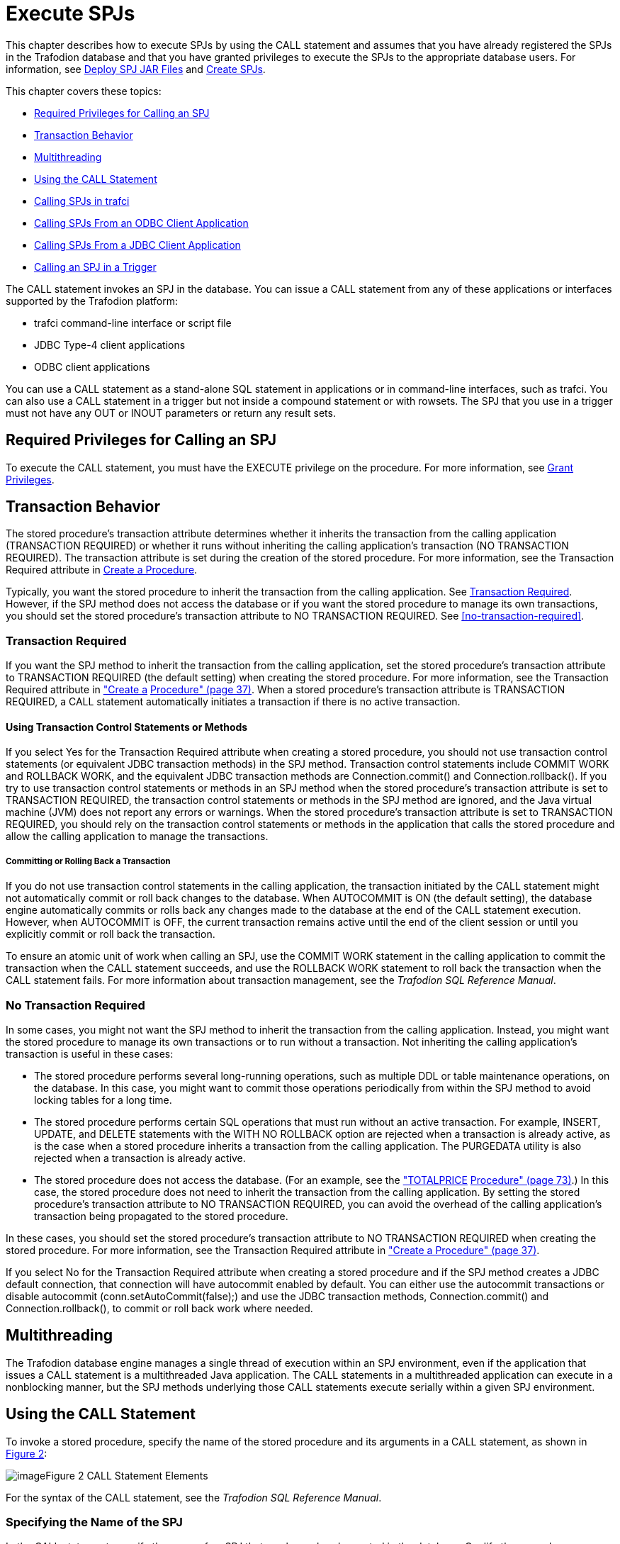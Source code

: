////
/**
 *@@@ START COPYRIGHT @@@
 * Licensed to the Apache Software Foundation (ASF) under one
 * or more contributor license agreements. See the NOTICE file
 * distributed with this work for additional information
 * regarding copyright ownership.  The ASF licenses this file
 * to you under the Apache License, Version 2.0 (the
 * "License"); you may not use this file except in compliance
 * with the License.  You may obtain a copy of the License at
 *
 *     http://www.apache.org/licenses/LICENSE-2.0
 *
 * Unless required by applicable law or agreed to in writing, software
 * distributed under the License is distributed on an "AS IS" BASIS,
 * WITHOUT WARRANTIES OR CONDITIONS OF ANY KIND, either express or implied.
 * See the License for the specific language governing permissions and
 * limitations under the License.
 * @@@ END COPYRIGHT @@@
 */
////

[[execute-spjs]]
= Execute SPJs

This chapter describes how to execute SPJs by using the CALL statement
and assumes that you have already registered the SPJs in the Trafodion
database and that you have granted privileges to execute the SPJs to the
appropriate database users. For information, see
<<deploy-spj-jar-files, Deploy SPJ JAR Files>>
and <<create-spjs, Create SPJs>>.

This chapter covers these topics:

* <<required-privileges-for-calling-an-spj, Required Privileges for Calling an SPJ>>
* <<transaction-behavior, Transaction Behavior>>
* <<multithreading, Multithreading>>
* <<using-the-call-statement, Using the CALL Statement>>
* <<calling-spjs-in-trafci, Calling SPJs in trafci>>
* <<calling-spjs-from-an-odbc-client-application, Calling SPJs From an ODBC Client Application>>
* <<calling-spjs-from-a-jdbc-client-application, Calling SPJs From a JDBC Client Application>>
* <<calling-an-spj-in-a-trigger, Calling an SPJ in a Trigger>>

The CALL statement invokes an SPJ in the database. You can issue a CALL
statement from any of these applications or interfaces supported by the
Trafodion platform:

* trafci command-line interface or script file
* JDBC Type-4 client applications
* ODBC client applications

You can use a CALL statement as a stand-alone SQL statement in
applications or in command-line interfaces, such as trafci. You can also
use a CALL statement in a trigger but not inside a compound statement or
with rowsets. The SPJ that you use in a trigger must not have any OUT or
INOUT parameters or return any result sets.

== Required Privileges for Calling an SPJ

To execute the CALL statement, you must have the EXECUTE privilege on
the procedure. For more information, see
<<grant-privileges, Grant Privileges>>.

== Transaction Behavior

The stored procedure's transaction attribute determines whether it
inherits the transaction from the calling application (TRANSACTION
REQUIRED) or whether it runs without inheriting the calling
application's transaction (NO TRANSACTION REQUIRED). The transaction
attribute is set during the creation of the stored procedure. For more
information, see the Transaction Required attribute in
<<create-a-procedure, Create a Procedure>>.

Typically, you want the stored procedure to inherit the transaction
from the calling application. See <<transaction-required, Transaction Required>>.
However, if the SPJ method does not access the database or if you want the
stored procedure to manage its own transactions, you should set the stored
procedure's transaction attribute to NO TRANSACTION REQUIRED.
See <<no-transaction-required>>.

=== Transaction Required

If you want the SPJ method to inherit the transaction from the calling
application, set the stored procedure's transaction attribute to
TRANSACTION REQUIRED (the default setting) when creating the stored
procedure. For more information, see the Transaction Required attribute
in link:#_bookmark116["Create a]
link:#_bookmark116[Procedure" (page 37)]. When a stored procedure's
transaction attribute is TRANSACTION REQUIRED, a CALL statement
automatically initiates a transaction if there is no active transaction.

==== Using Transaction Control Statements or Methods

If you select Yes for the Transaction Required attribute when creating a
stored procedure, you should not use transaction control statements (or
equivalent JDBC transaction methods) in the SPJ method. Transaction
control statements include COMMIT WORK and ROLLBACK WORK, and the
equivalent JDBC transaction methods are Connection.commit() and
Connection.rollback(). If you try to use transaction control statements
or methods in an SPJ method when the stored procedure's transaction
attribute is set to TRANSACTION REQUIRED, the transaction control
statements or methods in the SPJ method are ignored, and the Java
virtual machine (JVM) does not report any errors or warnings. When the
stored procedure's transaction attribute is set to TRANSACTION REQUIRED,
you should rely on the transaction control statements or methods in the
application that calls the stored procedure and allow the calling
application to manage the transactions.

===== Committing or Rolling Back a Transaction

If you do not use transaction control statements in the calling
application, the transaction initiated by the CALL statement might not
automatically commit or roll back changes to the database. When
AUTOCOMMIT is ON (the default setting), the database engine
automatically commits or rolls back any changes made to the database at
the end of the CALL statement execution. However, when AUTOCOMMIT is
OFF, the current transaction remains active until the end of the client
session or until you explicitly commit or roll back the transaction.

To ensure an atomic unit of work when calling an SPJ, use the COMMIT
WORK statement in the calling application to commit the transaction when
the CALL statement succeeds, and use the ROLLBACK WORK statement to roll
back the transaction when the CALL statement fails. For more information
about transaction management, see the __Trafodion SQL Reference Manual__.

=== No Transaction Required

In some cases, you might not want the SPJ method to inherit the
transaction from the calling application. Instead, you might want the
stored procedure to manage its own transactions or to run without a
transaction. Not inheriting the calling application's transaction is
useful in these cases:

* The stored procedure performs several long-running operations, such as
multiple DDL or table maintenance operations, on the database. In this
case, you might want to commit those operations periodically from within
the SPJ method to avoid locking tables for a long time.
* The stored procedure performs certain SQL operations that must run
without an active transaction. For example, INSERT, UPDATE, and DELETE
statements with the WITH NO ROLLBACK option are rejected when a
transaction is already active, as is the case when a stored procedure
inherits a transaction from the calling application. The PURGEDATA
utility is also rejected when a transaction is already active.
* The stored procedure does not access the database. (For an example,
see the link:#_bookmark250["TOTALPRICE] link:#_bookmark250[Procedure"
(page 73)].) In this case, the stored procedure does not need to inherit
the transaction from the calling application. By setting the stored
procedure's transaction attribute to NO TRANSACTION REQUIRED, you can
avoid the overhead of the calling application's transaction being
propagated to the stored procedure.

In these cases, you should set the stored procedure's transaction
attribute to NO TRANSACTION REQUIRED when creating the stored procedure.
For more information, see the Transaction Required attribute in
link:#_bookmark116["Create a Procedure" (page 37)].

If you select No for the Transaction Required attribute when creating a
stored procedure and if the SPJ method creates a JDBC default
connection, that connection will have autocommit enabled by default. You
can either use the autocommit transactions or disable autocommit
(conn.setAutoCommit(false);) and use the JDBC transaction methods,
Connection.commit() and Connection.rollback(), to commit or roll back
work where needed.

== Multithreading

The Trafodion database engine manages a single thread of execution within
an SPJ environment, even if the application that issues a CALL statement
is a multithreaded Java application. The CALL statements in a
multithreaded application can execute in a nonblocking manner, but the
SPJ methods underlying those CALL statements execute serially within a
given SPJ environment.

== Using the CALL Statement

To invoke a stored procedure, specify the name of the stored procedure
and its arguments in a CALL statement, as shown in
link:#_bookmark167[Figure 2]:

image:media/image8.png[image]Figure 2 CALL Statement Elements

For the syntax of the CALL statement, see the __Trafodion SQL Reference
Manual__.

=== Specifying the Name of the SPJ

In the CALL statement, specify the name of an SPJ that you have already
created in the database. Qualify the procedure name with the same
catalog and schema that you specified when you registered the SPJ. For
example:

```
CALL demo.persnl.adjustsalary(202, 5.5, ?);
```

Or, for example:

```
SET SCHEMA demo.persnl;

CALL adjustsalary(202, 5.5, ?);
```

If you do not fully qualify the procedure name, the database engine
qualifies the procedure according to the catalog and schema of the
current session.

=== Listing the Parameter Arguments of the SPJ

Each argument that you list in the CALL statement must correspond to an
SQL parameter of the SPJ. A result set in the Java signature of the SPJ
method does not correspond to an SQL parameter. Do not specify result
sets in the argument list.

For example, if you registered the stored procedure with three SQL
parameters (two IN parameters and one OUT parameter), you must list
three formal parameter arguments, separated by commas, in the CALL
statement:

```
CALL demo.persnl.adjustsalary(202, 5, ?);
```

If the SPJ does not accept arguments, you must specify empty
parentheses, as shown below:

```
CALL demo.sales.lowerprice();
```

If the SPJ has one IN parameter, one OUT parameter, and two result sets,
you must list the IN and OUT parameters but not the result sets in the
argument list:

```
CALL demo.sales.ordersummary('01-01-2011', ?);
```

==== Data Conversion of Parameter Arguments

The database engine performs an implicit data conversion when the data
type of a parameter argument is compatible with but does not match the
formal data type of the stored procedure. For stored procedure input
values, the conversion is from the actual argument value to the formal
parameter type. For stored procedure output values, the conversion is
from the actual output value, which has the data type of the formal
parameter, to the declared type of the dynamic parameter.

==== Input Parameter Arguments

To pass data to an IN or INOUT parameter of an SPJ, specify an SQL value
expression that evaluates to a character, date-time, or numeric value.
The SQL value expression can evaluate to NULL provided that the
underlying Java parameter supports null values. For more information,
see link:#_bookmark58["Null Input and Output" (page 22)].

For an IN parameter argument, use one of these SQL value expressions in
link:#_bookmark175[Table 2]:

Table 2 Input Parameter Argument Types

Type of Argument Examples

Literal

CALL adjustsalary(**202**, 5.5, ?);

CALL dailyorders(**DATE '2011-03-19**', ?); CALL totalprice(23,
*'nextday'* , ?param);

SQL function (including CASE and CAST expressions)

CALL dailyorders(**CURRENT_DATE**, ?);

Arithmetic expression CALL adjustsalary(202, **?percent * 0.25**, :OUT
newsalary);

Concatenation operation

CALL totalprice(23, **'next' || 'day'**, ?param);

Scalar subquery

Dynamic parameter

CALL totalprice(**(SELECT qty_ordered**

*FROM odetail*

**WHERE ordernum = 100210 AND partnum = 5100)**,

'nextday', ?param);

CALL adjustsalary(**?**, ?, ?);

CALL adjustsalary(**?param1**, ?param2, ?param3);

For more information about SQL value expressions, see the __Trafodion SQL
Reference Manual__.

Because an INOUT parameter passes a single value to and accepts a single
value from an SPJ, you can specify only dynamic parameters for INOUT
parameter arguments in a CALL statement.

==== Output Parameter Arguments

Except for result sets, an SPJ returns values in OUT and INOUT
parameters. Each OUT or INOUT parameter accepts only one value from an
SPJ. Any attempt to return more than one value to an output parameter
results in a Java exception. See link:#_bookmark48["Returning Output
Values From the Java Method"] link:#_bookmark48[(page 19)].

OUT and INOUT parameter arguments must be dynamic parameters in a client
application (for example, ?) or named or unnamed parameters in trafci
(for example, ?param or ?).

For information about how to call SPJs in different applications, see:

* link:#_bookmark188["Calling SPJs in trafci" (page 53)]
* link:#_bookmark196["Calling SPJs From an ODBC Client Application"
(page 54)]
* link:#_bookmark200["Calling SPJs From a JDBC Client Application" (page
56)]

==== Result Sets

Result sets are an ordered set of open cursors that the SPJ method
returns to the calling application in java.sql.ResultSet[] parameter
arrays. The java.sql.ResultSet[] parameters do not correspond to SQL
parameters, so you must not include them in the parameter argument list
of a CALL statement.

The calling application can retrieve multiple rows of data from the
java.sql.ResultSet[]
parameters. For information about how to process result sets in
different applications, see:

* link:#_bookmark194["Returning Result Sets in trafci" (page 54)]
* link:#_bookmark198["Returning Result Sets in an ODBC Client
Application" (page 55)]
* link:#_bookmark204["Returning Result Sets in a JDBC Client
Application" (page 56)]

== Calling SPJs in trafci

In trafci, you can invoke an SPJ by issuing a CALL statement directly or
by preparing and executing a CALL statement.

Use named or unnamed parameters anywhere in the argument list of an SPJ
invoked in trafci. A named parameter is set by the SET PARAM command, and
an unnamed parameter is set by the USING clause of the EXECUTE
statement.

You must use a parameter for an OUT or INOUT parameter argument. trafci
displays all output parameter values and result sets after you issue the
CALL statement. The procedure call changes the value of a named
parameter that you use as an OUT or INOUT parameter.

For more information about named and unnamed parameters, see the _HP
Database Command_ __Interface (trafci) Guide__.

=== Using Named Parameters

In an trafci session, invoke the SPJ named TOTALPRICE, which has two IN
parameters and one INOUT parameter. This SPJ accepts the quantity,
shipping speed, and price of an item, calculates the total price,
including tax and shipping charges, and returns the total price. For
more information, see the link:#_bookmark250["TOTALPRICE Procedure"
(page 73)].

Set the input value for the INOUT parameter by entering a SET PARAM
command before calling the SPJ:

```
SQL>**set param ?p 10;**

SQL>**call demo.sales.totalprice(23, 'standard', ?p);**
```

The CALL statement returns the total price of the item:

```
p
--------------------
253.97

--- SQL operation complete.
```

The value of the named parameter, ?p, changes from 10 to the returned
value, 253.97:

```
SQL>**show param**

p 253.97
```

=== Using Unnamed Parameters

In an trafci session, invoke the SPJ named TOTALPRICE by preparing and
executing a CALL statement. The INOUT parameter accepts a value that is
set by the USING clause of the EXECUTE statement and returns the total
price:

```
SQL>**prepare stmt1 from call demo.sales.totalprice(50, 'nextday',?);**

--- SQL command prepared.

SQL>**execute stmt1 using 2.25;**
```

The output of the prepared CALL statement is:

```
PRICE
--------------------
136.77

--- SQL operation complete.
```

In an trafci session, invoke the SPJ named TOTALPRICE again by preparing
and executing a CALL statement in which all three parameters accept
values that are set by the USING clause of the EXECUTE statement. The
INOUT parameter returns the total price:

```
SQL>**prepare stmt2 from call demo.sales.totalprice(?,?,?);**

--- SQL command prepared.

SQL>**execute stmt2 using 3, 'economy', 16.99;**
```

The output of the prepared CALL statement is:

```
PRICE
--------------------

57.13

--- SQL operation complete.
```

=== Returning Result Sets in trafci

If a CALL statement returns result sets, trafci displays column headings
and data for each returned result set in the same format as SELECT
statements. For example, this CALL statement returns an output parameter
for the number of orders and two result sets in the trafci session:

```
SQL>**call demo.sales.ordersummary('01-01-2011', ?);**

NUM_ORDERS
--------------------
13

ORDERNUM NUM_PARTS            AMOUNT               ORDER_DATE LAST_NAME 
-------- -------------------- -------------------- ---------- --------------------
HUGHES HUGHES SCHNABL

...

--- 13 row(s) selected.

ORDERNUM PARTNUM UNIT_PRICE QTY_ORDERED PARTDESC

-------- ------- ---------- ----------- ------------------ 100210 244
3500.00 3 PC GOLD, 30 MB

100210 2001 1100.00 3 GRAPHIC PRINTER,M1

100210 2403 620.00 6 DAISY PRINTER,T2

... ... ... ... ...

--- 70 row(s) selected.

--- SQL operation complete.
```

For other result set examples, see link:#_bookmark221[Appendix A (page
62)].

== Calling SPJs From an ODBC Client Application

You can execute a CALL statement in an ODBC client application.
Microsoft ODBC requires that you put the CALL statement in an escape
clause:

```
{call _procedure-name_ ([__parameter__][,[__parameter__]]...)}
```

For IN or INOUT parameters, use a literal or a parameter marker (?). You
cannot use an empty string as an IN or INOUT parameter in the argument
list. If you specify a literal for an INOUT parameter, the driver
discards the output value.

For OUT parameters, you can use only a parameter marker (?). You must
bind all parameter markers with the SQLBindParameter function before you
can execute the CALL statement.

In this example, a CALL statement is executed from an ODBC client
application:

```
/* Declare variables. */
SQLHSTMT hstmt; SQL_NUMERIC_STRUCT salary; SDWORD cbParam = SQL_NTS;

/* Bind the parameter markers. */

SQLBindParameter(hstmt, 1, SQL_PARAM_INPUT, SQL_C_NUMERIC, SQL_NUMERIC, 4, 0, 202, 0, &cbParam);

SQLBindParameter(hstmt, 2, SQL_PARAM_INPUT, SQL_C_FLOAT, SQL_FLOAT, 0, 0, 5.5, 0, &cbParam);

SQLBindParameter(hstmt, 3, SQL_PARAM_OUTPUT, SQL_C_NUMERIC, SQL_NUMERIC, 8, 2, &salary, 0, &cbParam);

/* Execute the CALL statement. */

SQLExecDirect(hstmt, "{call demo.persnl.adjustsalary(?,?,?)}", SQL_NTS);
```

For more information about ODBC client applications, see the __Neoview
ODBC Drivers Manual__.

=== Returning Result Sets in an ODBC Client Application

This example shows how an ODBC client application processes the result
sets returned by a CALL statement. The SQLMoreResults() function closes
the current result set and moves processing to the next available result
set.

NOTE: The HP ODBC API does not currently support interleaved result set
processing, where more than one returned result set can be open at a
time.

```
/* Allocate a statement handle */
SQLHSTMT s;

RETCODE rc = SQLAllocHandle(SQL_HANDLE_STMT, myConnection, &s);

/* Prepare a CALL */
char *stmtText = "{call demo.sales.ordersummary('01-01-2011', ?)}";
rc = SQLPrepare(s, (SQLCHAR *) stmtText, strlen(stmtText));

/* Bind the output parameter */
_int64 num_orders = 0; SQLINTEGER indicator;

rc = SQLBindParameter(s, 2, SQL_PARAM_OUTPUT, SQL_C_SBIGINT, SQL_BIGINT, 0, 0, &num_orders, 0, &indicator);

/* Execute the CALL */
rc = SQLExecute(s);

/* Process all returned result sets. The outer while loop repeats */

/* until there are no more result sets. */
while ((rc = SQLMoreResults(s)) != SQL_NO_DATA)
{
  /* The inner while loop processes each row of the current result set */
  while (SQL_SUCCEEDED(rc = SQLFetch(hStmt)))
  {
    /* Process the row */
  }
}

== Calling SPJs From a JDBC Client Application

You can execute a CALL statement in a JDBC client application by using
the JDBC CallableStatement interface. The HP JDBC Type 4 driver requires
that you put the CALL statement in an escape clause:

```
{call _procedure-name_ ([__parameter__[{, __parameter__}...]])}
```

Set input values for IN and INOUT parameters by using the set__type__()
methods of the CallableStatement interface.

Retrieve output values from OUT and INOUT parameters by using the
get__type__() methods of the CallableStatement interface.

If the parameter mode is OUT or INOUT, you must register the parameter
as an output parameter by using the registerOutParameter() method of the
CallableStatement interface before executing the CALL statement.

In this example, a CALL statement is executed from a JDBC client application:

```
CallableStatement stmt =

con.prepareCall("{call demo.persnl.adjustsalary(?,?,?)}");

stmt.setBigDecimal(1,202); // x = 202 stmt.setDouble(2,5.5); // y = 5.5
stmt.registerOutParameter(3, java.sql.Types.NUMERIC);

stmt.execute();

BigDecimal z = stmt.getBigDecimal(3); // Retrieve the value of the
// OUT parameter
```
For more information about the HP JDBC Type 4 driver and mappings of SQL
to JDBC data types, see the __Neoview JDBC Type 4 Driver Programmer's
Reference__.

=== Returning Result Sets in a JDBC Client Application

This example shows serial result set processing in a JDBC client
application where the result sets are processed in order and one at a
time after the CALL statement executes. The
java.sql.Statement.getMoreResults() method closes the current result set
and moves processing to the next available result set.

```
// Prepare a CALL statement

java.sql.CallableStatement s = myConnection.prepareCall ( "{call
demo.sales.ordersummary('01-01-2011', ?)}" );

// Register an output parameter s.registerOutParameter(1,
java.sql.Types.BIGINT);

// Execute the CALL

boolean rsAvailable = s.execute();

// Process all returned result sets. The outer while loop continues

// until there are no more result sets. while (rsAvailable)

{

// The inner while loop processes each row of the current result set
java.sql.ResultSet rs = s.getResultSet();

while (rs.next())

{

// Process the row

}

rsAvailable = s.getMoreResults();

}
```

This example shows how a JDBC client application can have more than one
stored procedure result set open at a given time. The
`java.sql.Statement.getMoreResults(int)` method
uses its input argument to decide whether currently open result sets
should remain open or be closed before the next result set is made
available.

```
// Prepare a CALL statement

java.sql.CallableStatement s = myConnection.prepareCall ( "{call
demo.sales.ordersummary('01-01-2011', ?)}" );

// Register an output parameter s.registerOutParameter(1,
java.sql.Types.BIGINT);

// Execute the CALL s.execute();

// Open the FIRST result set java.sql.ResultSet firstRS =
s.getResultSet();

// Open the SECOND result set but do not close the FIRST
s.getMoreResults(java.sql.Statement.KEEP_CURRENT_RESULT);
java.sql.ResultSet secondRS = s.getResultSet();

// The outer loop processes each row of the FIRST result set while
(firstRS.next())

{

// Process a row from the FIRST result set
// The inner loop processes some number of rows from the SECOND
// result set. The number depends on data extracted from the
// current row of the FIRST result set.

for (int i = 0; i < NUM_ROWS_TO_PROCESS; i++)

{

// Process a row from the SECOND result set secondRS.next();

}

}
```

== Calling an SPJ in a Trigger

A trigger is a mechanism in the database that enables the database
engine to perform certain actions when a specified event occurs. SPJs
are useful as triggered actions because they can help you encapsulate
and enforce rules in the database. For more information about the
benefits of using SPJs, see link:#_bookmark11["Benefits of SPJs" (page
11)].

Trafodion SQL supports a CALL statement in a trigger provided that the
SPJ in the CALL statement does not have any OUT or INOUT parameters or
return any result sets. For more information, see
link:#_bookmark48["Returning Output Values From the Java Method" (page
19)], link:#_bookmark183["Output Parameter Arguments"]
link:#_bookmark183[(page 52)], or link:#_bookmark54["Returning Stored
Procedure Result Sets" (page 20)].

This example creates a trigger that executes an SPJ named LOWERPRICE
when the QTY_ON_HAND column of the PARTLOC table is updated and exceeds
500 parts:

```
CREATE TRIGGER demo.sales.setsalesprice AFTER UPDATE OF qty_on_hand
ON demo.invent.partloc FOR EACH STATEMENT
REFERENCING NEW as newqty
WHEN ( SUM(newqty.qty_on_hand) > 500 ) CALL demo.sales.lowerprice();
```

For information about the CREATE TRIGGER syntax, see the __Trafodion SQL
Reference Manual__.

